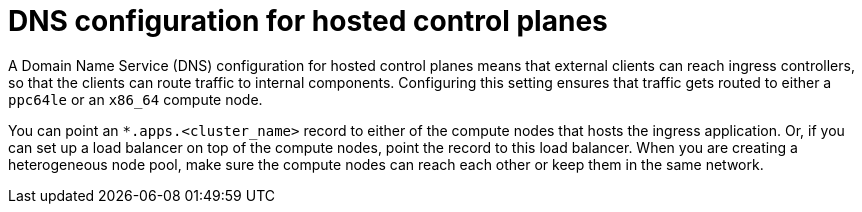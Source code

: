 // Module included in the following assemblies:
//
// * hosted_control_planes/hcp-deploy/hcp-deploy-ibm-power.adoc

:_mod-docs-content-type: CONCEPT
[id="hcp-ibm-power-heterogeneous-nodepools-agent-hc-dns_{context}"]
= DNS configuration for hosted control planes

A Domain Name Service (DNS) configuration for hosted control planes means that external clients can reach ingress controllers, so that the clients can route traffic to internal components. Configuring this setting ensures that traffic gets routed to either a `ppc64le` or an `x86_64` compute node.

You can point an `*.apps.<cluster_name>` record to either of the compute nodes that hosts the ingress application. Or, if you can set up a load balancer on top of the compute nodes, point the record to this load balancer. When you are creating a heterogeneous node pool, make sure the compute nodes can reach each other or keep them in the same network.
